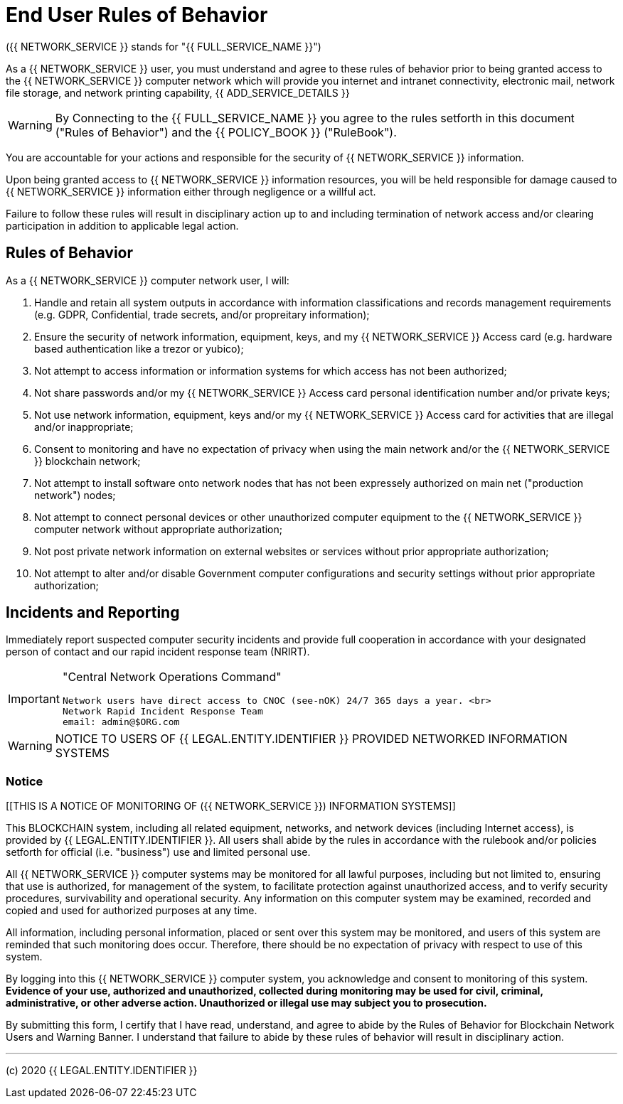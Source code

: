 = End User Rules of Behavior

({{ NETWORK_SERVICE }} stands for "{{ FULL_SERVICE_NAME }}")

As a {{ NETWORK_SERVICE }}  user, you must understand and agree to these rules
of behavior prior to being granted access to the {{ NETWORK_SERVICE }} computer
network 
which will provide you internet and intranet connectivity, electronic mail,
network file storage, and network printing capability, {{ ADD_SERVICE_DETAILS }}

[WARNING]
====
By Connecting to the {{ FULL_SERVICE_NAME }} you agree to the rules setforth in
this document ("Rules of Behavior") and the {{ POLICY_BOOK }} ("RuleBook").
====


You are accountable for your actions and responsible for the security of {{
NETWORK_SERVICE }} information.

Upon being granted access to {{ NETWORK_SERVICE }} information resources, you
will be held responsible for damage caused to {{ NETWORK_SERVICE }} information
either through negligence or a willful act.

Failure to follow these rules will result in disciplinary action up to and
including termination of network access and/or clearing participation in
addition to applicable legal action.

== Rules of Behavior

As a {{ NETWORK_SERVICE }} computer network user, I will:

. Handle and retain all system outputs in accordance with information
classifications and records management requirements (e.g.
GDPR, Confidential, trade secrets, and/or propreitary information);
. Ensure the security of network information, equipment, keys, and my {{
NETWORK_SERVICE }} Access card (e.g.
hardware based authentication like a trezor or yubico);
. Not attempt to access information or information systems for which access has
not been authorized;
. Not share passwords and/or my {{ NETWORK_SERVICE }} Access card personal
identification number and/or private keys;
. Not use network information, equipment, keys and/or my {{ NETWORK_SERVICE }}
Access card for activities that are illegal and/or inappropriate;
. Consent to monitoring and have no expectation of privacy when using the main
network and/or the {{ NETWORK_SERVICE }} blockchain network;
. Not attempt to install software onto network nodes that has not been
expressely authorized on main net ("production network") nodes;
. Not attempt to connect personal devices or other unauthorized computer
equipment to the {{ NETWORK_SERVICE }} computer network without appropriate
authorization;
. Not post private network information on external websites or services without
prior appropriate authorization;
. Not attempt to alter and/or disable Government computer configurations and
security settings without prior appropriate authorization;

== Incidents and Reporting

Immediately report suspected computer security incidents and provide full
cooperation in accordance with your designated person of contact and our rapid
incident response team (NRIRT).

[IMPORTANT]
====
"Central Network Operations Command"

 Network users have direct access to CNOC (see-nOK) 24/7 365 days a year. <br>
 Network Rapid Incident Response Team
 email: admin@$ORG.com
====

[WARNING]
====
NOTICE TO USERS OF {{ LEGAL.ENTITY.IDENTIFIER }} PROVIDED NETWORKED INFORMATION
SYSTEMS
====

=== Notice

[[THIS IS A NOTICE OF MONITORING OF ({{ NETWORK_SERVICE }}) INFORMATION
SYSTEMS]]

This BLOCKCHAIN system, including all related equipment, networks, and network
devices (including Internet access), is provided by {{ LEGAL.ENTITY.IDENTIFIER
}}.
 All users shall abide by the rules in accordance with the rulebook and/or
policies setforth for official (i.e.
"business") use and limited personal use.

All {{ NETWORK_SERVICE }} computer systems may be monitored for all lawful
purposes, including but not limited to, ensuring that use is authorized, for
management of the system, to facilitate protection against unauthorized access,
and to verify security procedures, survivability and operational security.
Any information on this computer system may be examined, recorded and copied and
used for authorized purposes at any time.

All information, including personal information, placed or sent over this system
may be monitored, and users of this system are reminded that such monitoring
does occur.
Therefore, there should be no expectation of privacy with respect to use of this
system.

By logging into this {{ NETWORK_SERVICE }} computer system, you acknowledge and
consent to monitoring of this system.
*Evidence of your use, authorized and unauthorized, collected during monitoring
may be used for civil, criminal, administrative, or other adverse action.
Unauthorized or illegal use may subject you to prosecution.*

By submitting this form, I certify that I have read, understand, and agree to
abide by the Rules of Behavior for Blockchain Network Users and Warning Banner.
I understand that failure to abide by these rules of behavior will result in
disciplinary action.



---
(c) 2020 {{ LEGAL.ENTITY.IDENTIFIER }}

